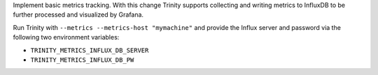 Implement basic metrics tracking. With this change Trinity supports collecting
and writing metrics to InfluxDB to be further processed and visualized
by Grafana.

Run Trinity with ``--metrics --metrics-host "mymachine"`` and provide the
Influx server and password via the following two environment variables:

- ``TRINITY_METRICS_INFLUX_DB_SERVER``
- ``TRINITY_METRICS_INFLUX_DB_PW``